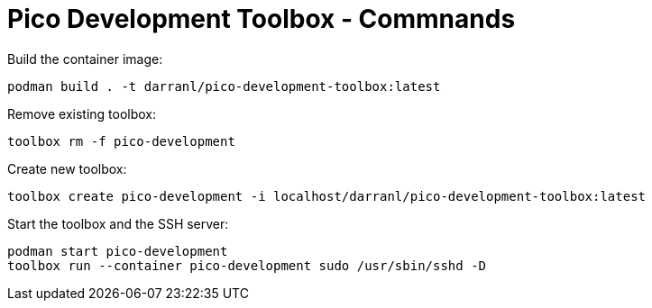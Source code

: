 = Pico Development Toolbox - Commnands

Build the container image:

----
podman build . -t darranl/pico-development-toolbox:latest
----

Remove existing toolbox:

----
toolbox rm -f pico-development
----

Create new toolbox:

----
toolbox create pico-development -i localhost/darranl/pico-development-toolbox:latest
----

Start the toolbox and the SSH server:

----
podman start pico-development
toolbox run --container pico-development sudo /usr/sbin/sshd -D
----


